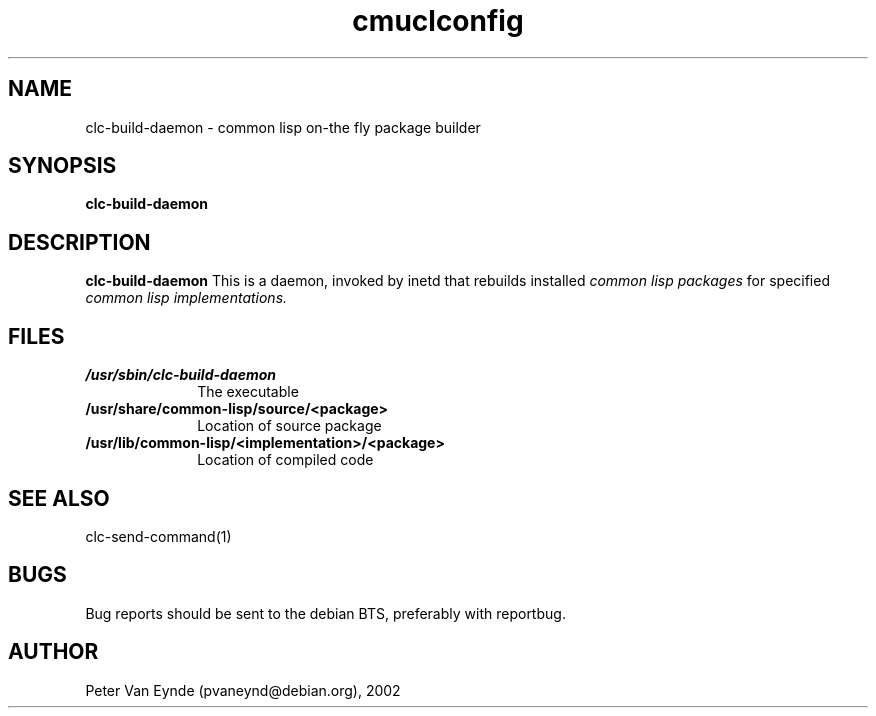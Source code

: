 .\" 	-*- Mode: Nroff -*-
.\" Man page for clc-build-daemon
.TH cmuclconfig 8 "June 5, 2002"
.AT 3
.SH NAME
clc-build-daemon \- common lisp on-the fly package builder
.SH SYNOPSIS
.B clc-build-daemon
.SH DESCRIPTION
.B clc-build-daemon
This is a daemon, invoked by inetd that rebuilds installed
.I common lisp packages 
for specified 
.I common lisp implementations.

.SH FILES

.TP 10n
.BR /usr/sbin/clc-build-daemon
The executable
.TP
.BR /usr/share/common-lisp/source/<package>
Location of source package
.TP
.BR /usr/lib/common-lisp/<implementation>/<package>
Location of compiled code
.PP

.SH SEE ALSO
clc-send-command(1)

.SH BUGS

Bug reports should be sent to the debian BTS, preferably with
reportbug.

.SH AUTHOR
Peter Van Eynde (pvaneynd@debian.org), 2002


.PP
